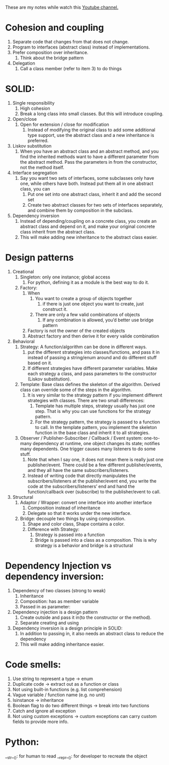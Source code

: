 These are my notes while watch this [[https://www.youtube.com/c/ArjanCodes][Youtube channel.]]

* Cohesion and coupling
    1. Separate code that changes from that does not change.
    2. Program to interfaces (abstract class) instead of implementations.
    3. Prefer composition over inheritance.
        1. Think about the bridge pattern
    4. Delegation
        1. Call a class member (refer to item 3) to do things

* SOLID:
    1. Single responsibility
        1. High cohesion
        2. Break a long class into small classes. But this will introduce coupling.
    2. Open/close
        1. Open for extension / close for modification
            1. Instead of modifying the original class to add some additional type support, use the abstract class and a new inheritance is preferred.
    3. Liskov substitution
        1. When you have an abstract class and an abstract method, and you find the inherited methods want to have a different parameter from the abstract method. Pass the parameters in from the constructor, not the method itself.
    4. Interface segregation
        1. Say you want two sets of interfaces, some subclasses only have one, while others have both. Instead put them all in one abstract class, you can 
            1. Put one set into one abstract class, inherit it and add the second set
            2. Create two abstract classes for two sets of interfaces separately, and combine them by composition in the subclass.
    5. Dependency inversion
        1. Instead of depending/coupling on a concrete class, you create an abstract class and depend on it, and make your original concrete class inherit from the abstract class.
        2. This will make adding new inheritance to the abstract class easier.

* Design patterns
    1. Creational
        1. Singleton: only one instance; global access
            1. For python, defining it as a module is the best way to do it.
        2. Factory: 
            1. When
                1. You want to create a group of objects together 
                    1. if there is just one object you want to create, just construct it.
                2. There are only a few valid combinations of objects
                    1. If any combination is allowed, you’d better use bridge pattern
            2. Factory is not the owner of the created objects
            3. Abstract factory and then derive it for every valide combination
    2. Behavioral
        1. Strategy: A function/algorithm can be done in different ways. 
            1. put the different strategies into classes/functions, and pass it in instead of passing a string/enum around and do different stuff based on it.
            2. If different strategies have different parameter variables. Make each strategy a class, and pass parameters to the constructor (Liskov substitution).
        2. Template: Base class defines the skeleton of the algorithm. Derived class can override some of the steps in the algorithm.
            1. It is very similar to the strategy pattern if you implement different strategies with classes. There are two small differences:
                1. Template has multiple steps, strategy usually has just one step. That is why you can use functions for the strategy pattern. 
                2. For the strategy pattern, the strategy is passed to a function to call. In the template pattern, you implement the skeleton function in the base class and inherit it to all strategies.
        3. Observer / Publisher-Subscriber / Callback / Event system: one-to-many dependency at runtime, one object changes its state; notifies many dependents. One trigger causes many listeners to do some stuff. 
            1. Note that when I say one, it does not mean there is really just one publisher/event. There could be a few different publisher/events, and they all have the same subscribers/listeners. 
            2. Instead of writing code that directly manipulates the subscribers/listeners at the publisher/event end, you write the code at the subscribers/listeners’ end and hand the function/callback over (subscribe) to the publisher/event to call.
    3. Structural
        1. Adaptor / Wrapper: convert one interface into another interface
            1. Composition instead of inheritance
            2. Delegate so that it works under the new interface.
        2. Bridge: decouple two things by using composition.
            1. Shape and color class, Shape contains a color.
            2. Difference with Strategy:
                1. Strategy is passed into a function
                2. Bridge is passed into a class as a composition. This is why strategy is a behavior and bridge is a structural

* Dependency Injection vs dependency inversion:
    1. Dependency of two classes (strong to weak)
        1. Inheritance
        2. Composition: has as member variable
        3. Passed in as parameter:
    2. Dependency injection is a design pattern
        1. Create outside and pass it in(to the constructor or the method).
        2. Separate creating and using
    3. Dependency inversion is a design principle in SOLID:
        1. In addition to passing in, it also needs an abstract class to reduce the dependency
        2. This will make adding inheritance easier.

* Code smells:
    1. Use string to represent a type -> enum
    2. Duplicate code -> extract out as a function or class
    3. Not using built-in functions (e.g. list comprehension)
    4. Vague variable / function name (e.g. no unit)
    5. Isinstance -> inheritance
    6. Boolean flag to do two different things -> break into two functions
    7. Catch and ignore all exception
    8. Not using custom exceptions -> custom exceptions can carry custom fields to provide more info.

* Python:
__str__(): for human to read
__repr__(): for developer to recreate the object

